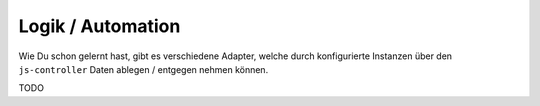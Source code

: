 .. _basics-logic:

Logik / Automation
==================

Wie Du schon gelernt hast, gibt es verschiedene Adapter, welche durch konfigurierte Instanzen über den ``js-controller`` Daten ablegen / entgegen nehmen können.

TODO